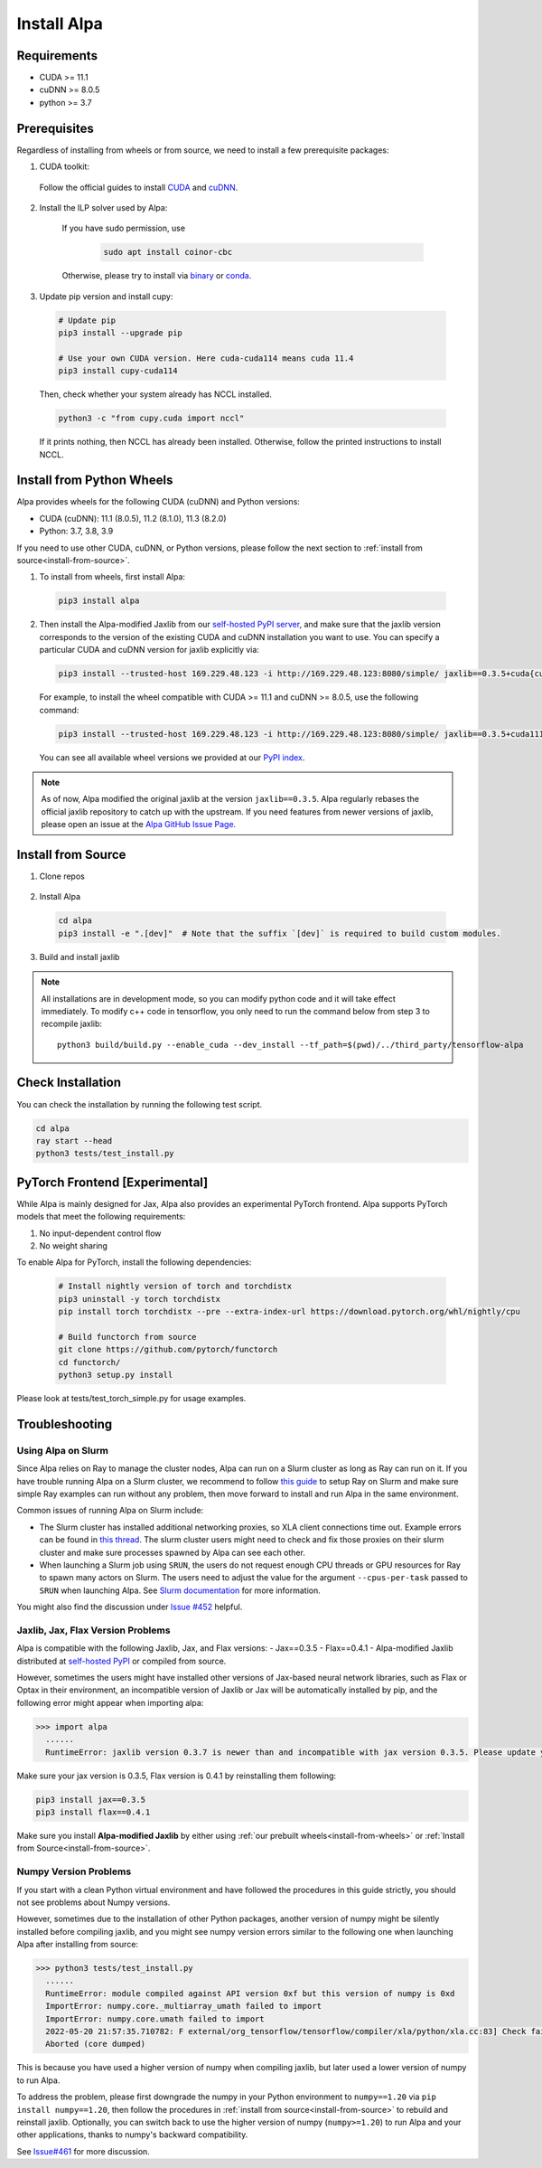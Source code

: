 Install Alpa
============

Requirements
------------
- CUDA >= 11.1
- cuDNN >= 8.0.5
- python >= 3.7

Prerequisites
-------------

Regardless of installing from wheels or from source, we need to install a few prerequisite packages:

1. CUDA toolkit:

  Follow the official guides to install `CUDA <https://developer.nvidia.com/cuda-toolkit>`_ and `cuDNN <https://developer.nvidia.com/cudnn>`_.

2. Install the ILP solver used by Alpa:

    If you have sudo permission, use

      .. code:: bash

        sudo apt install coinor-cbc

    Otherwise, please try to install via `binary <https://projects.coin-or.org/Cbc#DownloadandInstall>`_ or `conda <https://anaconda.org/conda-forge/coincbc>`_.

3. Update pip version and install cupy:

  .. code:: bash

    # Update pip
    pip3 install --upgrade pip

    # Use your own CUDA version. Here cuda-cuda114 means cuda 11.4
    pip3 install cupy-cuda114

  Then, check whether your system already has NCCL installed.

  .. code:: bash

    python3 -c "from cupy.cuda import nccl"

  If it prints nothing, then NCCL has already been installed.
  Otherwise, follow the printed instructions to install NCCL.

.. _install-from-wheels:

Install from Python Wheels
--------------------------
Alpa provides wheels for the following CUDA (cuDNN) and Python versions:

- CUDA (cuDNN): 11.1 (8.0.5), 11.2 (8.1.0), 11.3 (8.2.0)
- Python: 3.7, 3.8, 3.9

If you need to use other CUDA, cuDNN, or Python versions, please follow the next section to :ref:`install from source<install-from-source>`.

1. To install from wheels, first install Alpa:

  .. code:: bash

    pip3 install alpa

2. Then install the Alpa-modified Jaxlib from our `self-hosted PyPI server <http://169.229.48.123:8080/simple/>`_,
   and make sure that the jaxlib version corresponds to the version of the existing CUDA and cuDNN installation you want to use.
   You can specify a particular CUDA and cuDNN version for jaxlib explicitly via:

  .. code:: bash

    pip3 install --trusted-host 169.229.48.123 -i http://169.229.48.123:8080/simple/ jaxlib==0.3.5+cuda{cuda_version}.cudnn{cudnn_version}

  For example, to install the wheel compatible with CUDA >= 11.1 and cuDNN >= 8.0.5, use the following command:

  .. code:: bash

    pip3 install --trusted-host 169.229.48.123 -i http://169.229.48.123:8080/simple/ jaxlib==0.3.5+cuda111.cudnn805

  You can see all available wheel versions we provided at our `PyPI index <http://169.229.48.123:8080/simple/jaxlib/>`_.

.. note::

  As of now, Alpa modified the original jaxlib at the version ``jaxlib==0.3.5``. Alpa regularly rebases the official jaxlib repository to catch up with the upstream.
  If you need features from newer versions of jaxlib, please open an issue at the `Alpa GitHub Issue Page <https://github.com/alpa-projects/alpa/issues>`_.


.. _install-from-source:

Install from Source
-------------------
1.  Clone repos

  .. code:: bash
    git clone --recursive git@github.com:alpa-projects/alpa.git

2. Install Alpa

  .. code:: bash

    cd alpa
    pip3 install -e ".[dev]"  # Note that the suffix `[dev]` is required to build custom modules.

3. Build and install jaxlib

  .. code:: bash
    cd alpa/build_jaxlib
    python3 build/build.py --enable_cuda --dev_install --tf_path=$(pwd)/../third_party/tensorflow-alpa
    cd dist

    pip3 install -e .


.. note::

  All installations are in development mode, so you can modify python code and it will take effect immediately.
  To modify c++ code in tensorflow, you only need to run the command below from step 3 to recompile jaxlib::

    python3 build/build.py --enable_cuda --dev_install --tf_path=$(pwd)/../third_party/tensorflow-alpa

Check Installation
------------------
You can check the installation by running the following test script.

.. code:: bash

  cd alpa
  ray start --head
  python3 tests/test_install.py


PyTorch Frontend [Experimental]
-------------------------------------

While Alpa is mainly designed for Jax, Alpa also provides an experimental PyTorch frontend.
Alpa supports PyTorch models that meet the following requirements:

1. No input-dependent control flow
2. No weight sharing

To enable Alpa for PyTorch, install the following dependencies:

  .. code:: bash

    # Install nightly version of torch and torchdistx
    pip3 uninstall -y torch torchdistx
    pip install torch torchdistx --pre --extra-index-url https://download.pytorch.org/whl/nightly/cpu

    # Build functorch from source
    git clone https://github.com/pytorch/functorch
    cd functorch/
    python3 setup.py install

Please look at tests/test_torch_simple.py for usage examples.

Troubleshooting
---------------

Using Alpa on Slurm
###################
Since Alpa relies on Ray to manage the cluster nodes, Alpa can run on a Slurm cluster as long as Ray can run on it.
If you have trouble running Alpa on a Slurm cluster, we recommend to follow `this guide <https://docs.ray.io/en/latest/cluster/slurm.html>`__ to setup Ray on Slurm and make sure simple Ray examples
can run without any problem, then move forward to install and run Alpa in the same environment.

Common issues of running Alpa on Slurm include:

- The Slurm cluster has installed additional networking proxies, so XLA client connections time out. Example errors can be found in `this thread <https://github.com/alpa-projects/alpa/issues/452#issuecomment-1134260817>`_.
  The slurm cluster users might need to check and fix those proxies on their slurm cluster and make sure processes spawned by Alpa can see each other.

- When launching a Slurm job using ``SRUN``, the users do not request enough CPU threads or GPU resources for Ray to spawn many actors on Slurm.
  The users need to adjust the value for the argument ``--cpus-per-task`` passed to ``SRUN`` when launching Alpa. See `Slurm documentation <https://slurm.schedmd.com/srun.html>`_ for more information.

You might also find the discussion under `Issue #452 <https://github.com/alpa-projects/alpa/issues/452>`__ helpful.

Jaxlib, Jax, Flax Version Problems
##################################
Alpa is compatible with the following Jaxlib, Jax, and Flax versions:
- Jax==0.3.5
- Flax==0.4.1
- Alpa-modified Jaxlib distributed at `self-hosted PyPI <http://169.229.48.123:8080/simple/>`_ or compiled from source.

However, sometimes the users might have installed other versions of Jax-based neural network libraries, such as Flax or Optax in their environment, an incompatible version of
Jaxlib or Jax will be automatically installed by pip, and the following error might appear when importing alpa:

.. code:: bash

  >>> import alpa
    ......
    RuntimeError: jaxlib version 0.3.7 is newer than and incompatible with jax version 0.3.5. Please update your jax and/or jaxlib packages

Make sure your jax version is 0.3.5, Flax version is 0.4.1 by reinstalling them following:

.. code:: bash

  pip3 install jax==0.3.5
  pip3 install flax==0.4.1

Make sure you install **Alpa-modified Jaxlib** by either using :ref:`our prebuilt wheels<install-from-wheels>` or :ref:`Install from Source<install-from-source>`.

Numpy Version Problems
#######################
If you start with a clean Python virtual environment and have followed the procedures in this guide strictly, you should not see problems about Numpy versions.

However, sometimes due to the installation of other Python packages, another version of numpy might be silently installed before compiling jaxlib,
and you might see numpy version errors similar to the following one when launching Alpa after installing from source:

.. code:: bash

  >>> python3 tests/test_install.py
    ......
    RuntimeError: module compiled against API version 0xf but this version of numpy is 0xd
    ImportError: numpy.core._multiarray_umath failed to import
    ImportError: numpy.core.umath failed to import
    2022-05-20 21:57:35.710782: F external/org_tensorflow/tensorflow/compiler/xla/python/xla.cc:83] Check failed: tensorflow::RegisterNumpyBfloat16()
    Aborted (core dumped)

This is because you have used a higher version of numpy when compiling jaxlib, but later used a lower version of numpy to run Alpa.

To address the problem, please first downgrade the numpy in your Python environment to ``numpy==1.20`` via ``pip install numpy==1.20``,
then follow the procedures in :ref:`install from source<install-from-source>` to rebuild and reinstall jaxlib.
Optionally, you can switch back to use the higher version of numpy (``numpy>=1.20``) to run Alpa and your other applications, thanks to numpy's backward compatibility.

See `Issue#461 <https://github.com/alpa-projects/alpa/issues/461>`_ for more discussion.
